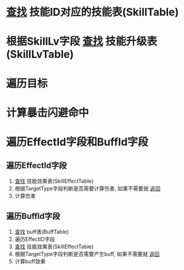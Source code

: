* _查找_ 技能ID对应的技能表(SkillTable)
* 根据SkillLv字段 _查找_ 技能升级表(SkillLvTable)
* 遍历目标
* 计算暴击闪避命中
* 遍历EffectId字段和BuffId字段
** 遍历EffectId字段
1. _查找_ 技能效果表(SkillEffectTable)
2. 根据TargetType字段判断是否需要计算伤害, 如果不需要就 _返回_
3. 计算伤害
** 遍历BuffId字段
1. _查找_ buff表(BuffTable)
2. 遍历EffectID字段
3. _查找_ 技能效果表(SkillEffectTable)
4. 根据TargetType字段判断是否需要产生buff, 如果不需要就 _返回_
5. 计算buff效果








